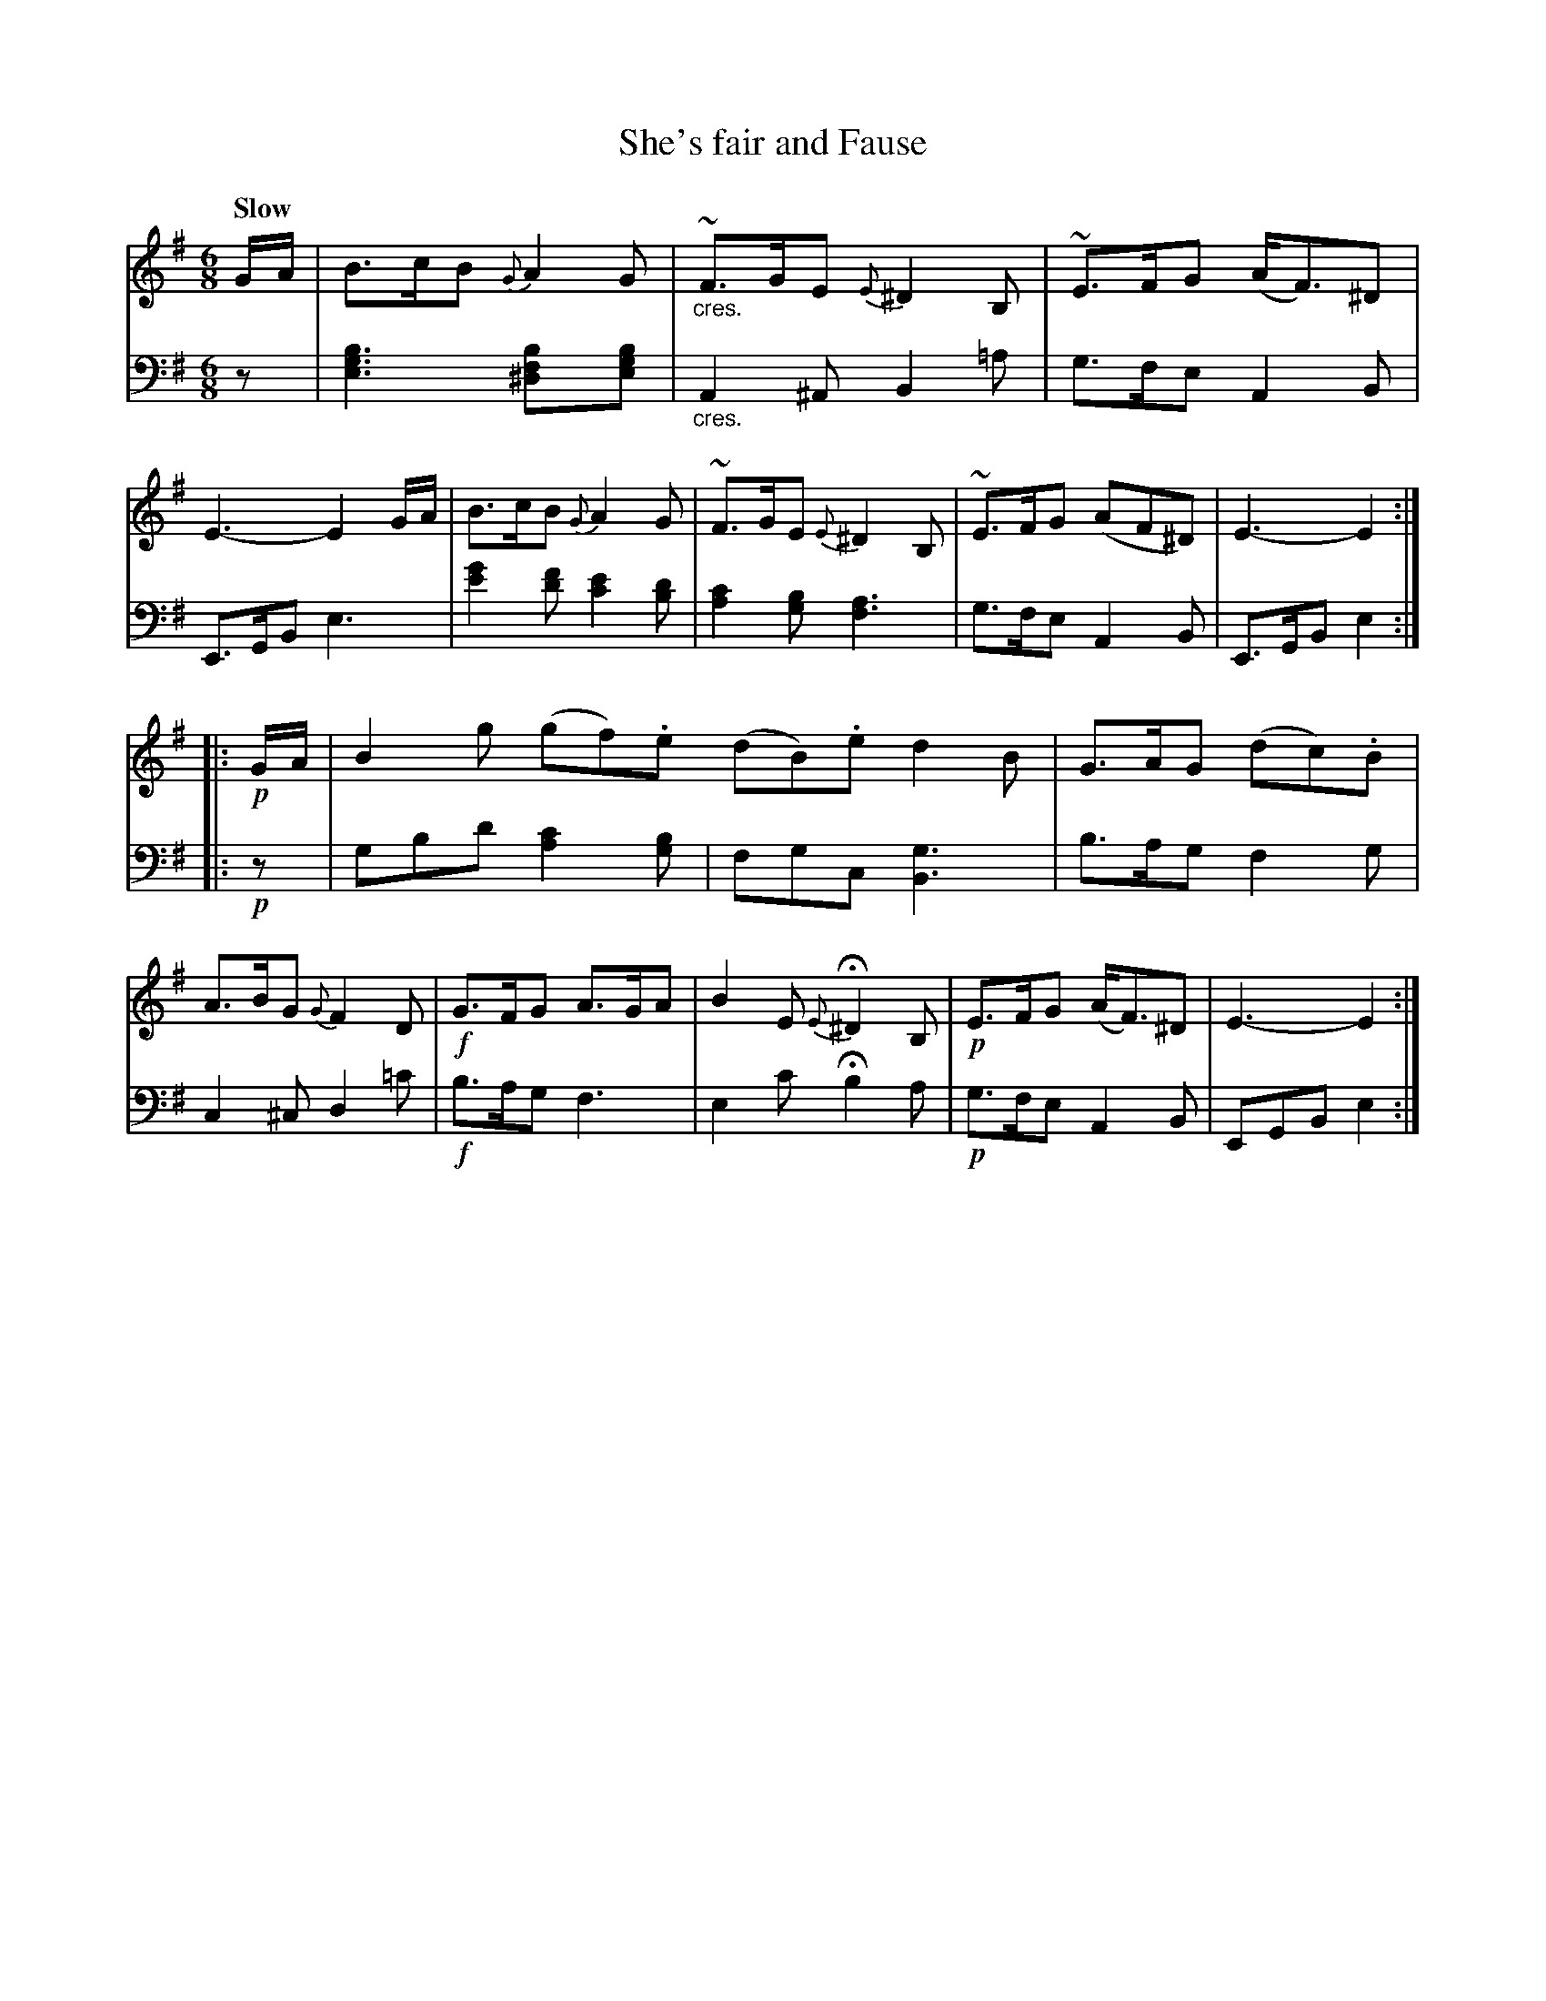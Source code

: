 X: 3092
T: She's fair and Fause
%R: jig, air
N: This is version 1, for ABC software that doesn't understand crescendo symbols.
B: Niel Gow & Sons "Complete Repository" v.3 p.9 #2
Z: 2021 John Chambers <jc:trillian.mit.edu>
M: 6/8
L: 1/8
Q: "Slow"
K: Em
% - - - - - - - - - -
V: 1 staves=2
% The first staff of V:1 has no repeat sign, but the other 3 staffs all have one.
G/A/ |\
B>cB {G}A2G | "_cres."~F>GE {E}^D2B, | ~E>FG (A<F)^D | E3- E2 G/A/ |\
B>cB {G}A2G | ~F>GE {E}^D2B, | ~E>FG (AF^D) | E3- E2 :|
|: !p!G/A/ |\
B2g (gf).e (dB).e d2B | G>AG (dc).B | A>BG {G}F2D |\
!f!G>FG A>GA | B2E {E}H^D2B, | !p!E>FG (A<F)^D | E3- E2 :|
% - - - - - - - - - -
V: 2 clef=bass middle=d
   z |\
[e3g3b3] [^d2f2b][egb] | "_cres."A2^A B2=a | g>fe A2B | E>GB e3 |\
[e'2g'2][f'd'] [e'2c'2][bd'] | [a2c'2][gb] [f3a3] | g>fe A2B | E>GB e2 :|
|: !p!z |\
gbd' [a2c'2][gb] | fgc [B3g3] | b>ag f2g | c2^c d2=c' |\
!f!b>ag f3 | e2c' Hb2a | !p!g>fe A2B | EGB e2 :|
